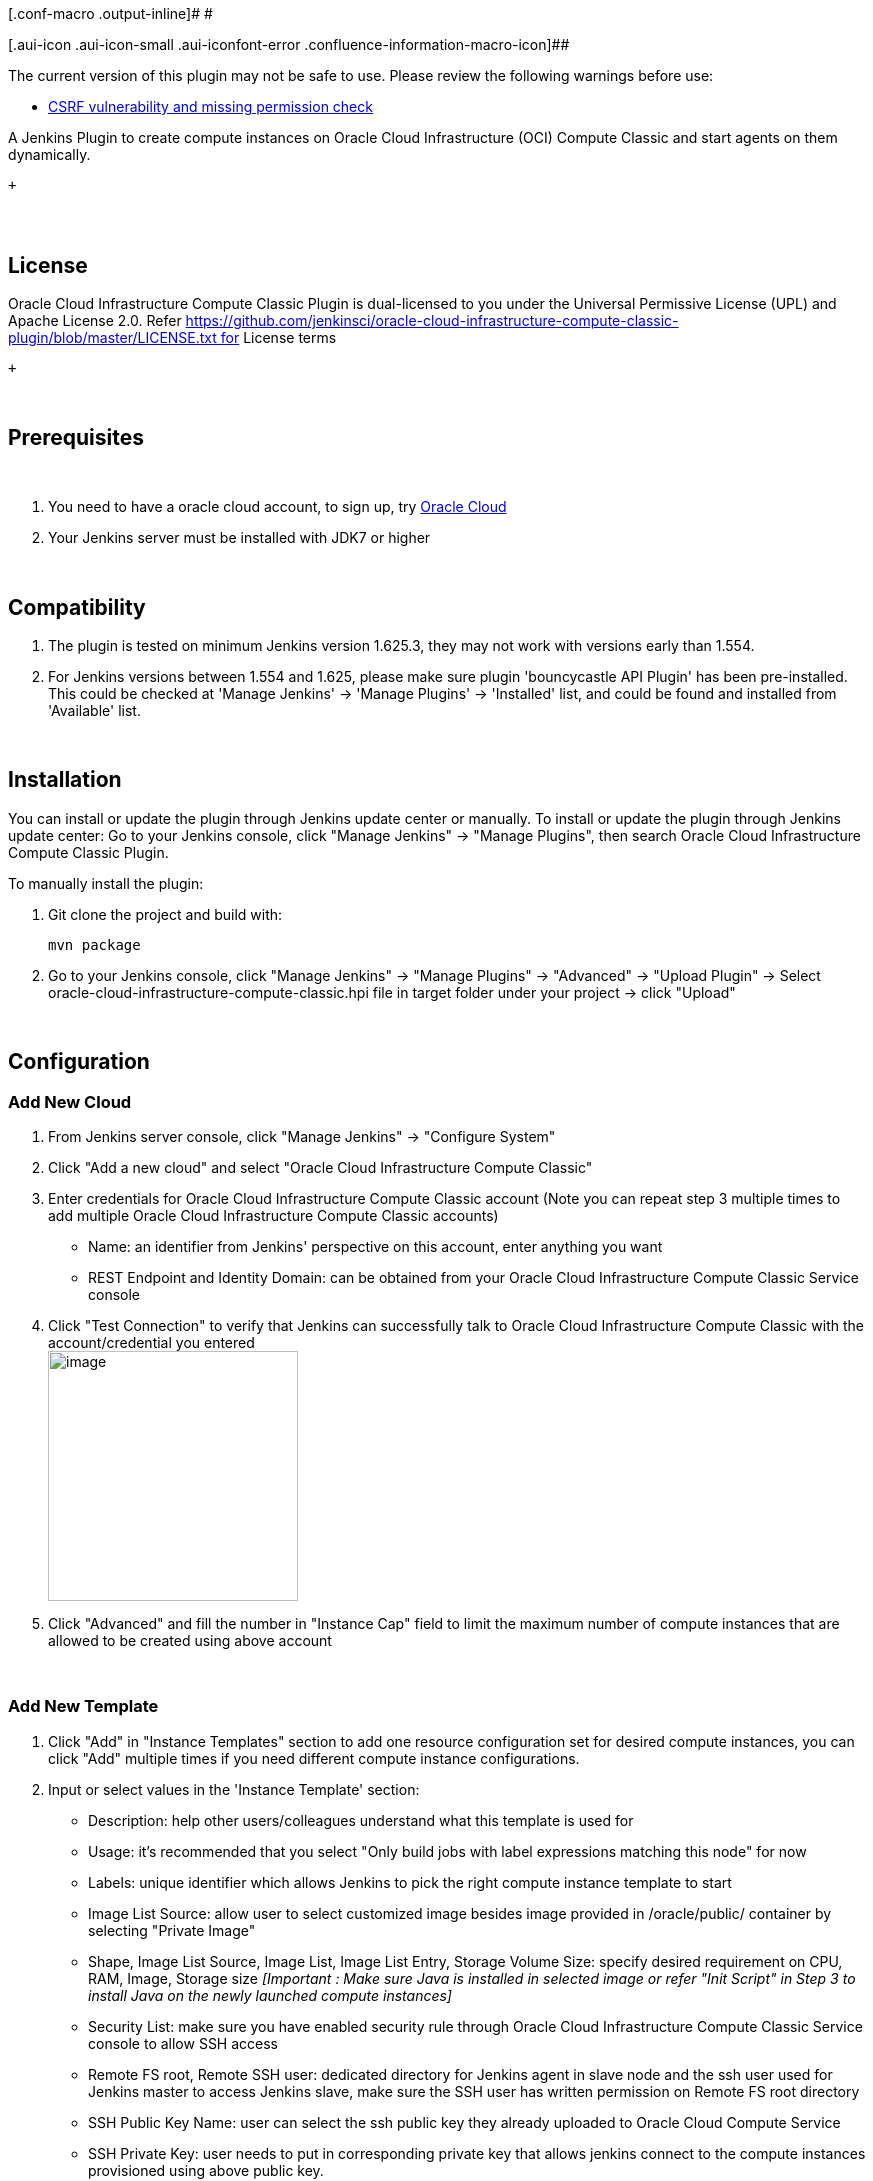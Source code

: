 [.conf-macro .output-inline]# #

[.aui-icon .aui-icon-small .aui-iconfont-error .confluence-information-macro-icon]##

The current version of this plugin may not be safe to use. Please review
the following warnings before use:

* https://jenkins.io/security/advisory/2019-10-16/#SECURITY-1462[CSRF
vulnerability and missing permission check]

A Jenkins Plugin to create compute instances on Oracle Cloud
Infrastructure (OCI) Compute Classic and start agents on them
dynamically.

 +

[[OracleCloudInfrastructureComputeClassicPlugin-]]
==  

[[OracleCloudInfrastructureComputeClassicPlugin-License]]
== License

Oracle Cloud Infrastructure Compute Classic Plugin is dual-licensed to
you under the Universal Permissive License (UPL) and Apache License 2.0.
Refer https://github.com/jenkinsci/oracle-cloud-infrastructure-compute-classic-plugin/blob/master/LICENSE.txt for
License terms

 +

 

[[OracleCloudInfrastructureComputeClassicPlugin-Prerequisites]]
== Prerequisites

 

. You need to have a oracle cloud account, to sign up,
try https://cloud.oracle.com/en_US/tryit[Oracle Cloud]
. Your Jenkins server must be installed with JDK7 or higher

 

[[OracleCloudInfrastructureComputeClassicPlugin-Compatibility]]
== Compatibility

. The plugin is tested on minimum Jenkins version 1.625.3, they may not
work with versions early than 1.554.
. For Jenkins versions between 1.554 and 1.625, please make sure plugin
'bouncycastle API Plugin' has been pre-installed. This could be checked
at 'Manage Jenkins' -> 'Manage Plugins' -> 'Installed' list, and could
be found and installed from 'Available' list.

 

[[OracleCloudInfrastructureComputeClassicPlugin-Installation]]
== Installation

You can install or update the plugin through Jenkins update center or
manually. To install or update the plugin through Jenkins update center:
Go to your Jenkins console, click "Manage Jenkins" -> "Manage Plugins",
then search Oracle Cloud Infrastructure Compute Classic Plugin.

To manually install the plugin:

. Git clone the project and build with:
+
....
mvn package
....
. Go to your Jenkins console, click "Manage Jenkins" -> "Manage Plugins"
-> "Advanced" -> "Upload Plugin" -> Select
oracle-cloud-infrastructure-compute-classic.hpi file in target folder
under your project -> click "Upload"

 

[[OracleCloudInfrastructureComputeClassicPlugin-Configuration]]
== Configuration

[[OracleCloudInfrastructureComputeClassicPlugin-AddNewCloud]]
=== Add New Cloud

. From Jenkins server console, click "Manage Jenkins" -> "Configure
System"
. Click "Add a new cloud" and select "Oracle Cloud Infrastructure
Compute Classic"
. Enter credentials for Oracle Cloud Infrastructure Compute Classic
account (Note you can repeat step 3 multiple times to add multiple
Oracle Cloud Infrastructure Compute Classic accounts)
* Name: an identifier from Jenkins' perspective on this account, enter
anything you want
* REST Endpoint and Identity Domain: can be obtained from your Oracle
Cloud Infrastructure Compute Classic Service console
. Click "Test Connection" to verify that Jenkins can successfully talk
to Oracle Cloud Infrastructure Compute Classic with the
account/credential you entered +
[.confluence-embedded-file-wrapper .confluence-embedded-manual-size]#image:docs/images/image2018-1-16_13:50:58.png[image,height=250]#
. Click "Advanced" and fill the number in "Instance Cap" field to limit
the maximum number of compute instances that are allowed to be created
using above account

 

[[OracleCloudInfrastructureComputeClassicPlugin-AddNewTemplate]]
=== Add New Template

. Click "Add" in "Instance Templates" section to add one resource
configuration set for desired compute instances, you can click "Add"
multiple times if you need different compute instance configurations.
. Input or select values in the 'Instance Template' section:
* Description: help other users/colleagues understand what this template
is used for
* Usage: it's recommended that you select "Only build jobs with label
expressions matching this node" for now
* Labels: unique identifier which allows Jenkins to pick the right
compute instance template to start
* Image List Source: allow user to select customized image besides image
provided in /oracle/public/ container by selecting "Private Image"
* Shape, Image List Source, Image List, Image List Entry, Storage Volume
Size: specify desired requirement on CPU, RAM, Image, Storage
size _[Important : Make sure Java is installed in selected image or
refer "Init Script" in Step 3 to install Java on the newly launched
compute instances]_
* Security List: make sure you have enabled security rule through Oracle
Cloud Infrastructure Compute Classic Service console to allow SSH access
* Remote FS root, Remote SSH user: dedicated directory for Jenkins agent
in slave node and the ssh user used for Jenkins master to access Jenkins
slave, make sure the SSH user has written permission on Remote FS root
directory
* SSH Public Key Name: user can select the ssh public key they already
uploaded to Oracle Cloud Compute Service
* SSH Private Key: user needs to put in corresponding private key that
allows jenkins connect to the compute instances provisioned using above
public key.
. Click "Verify SSH Key Pair" to verify the public key and private key
are matched or not as below. +
[.confluence-embedded-file-wrapper .confluence-embedded-manual-size]#image:docs/images/image2018-1-16_13:53:5.png[image,height=250]#
. Click "Advanced" for more configuration options:
* Orchestration Description:description for oplan orchestration of each
compute cloud instance. If unspecified, default value "Jenkins agent"
will be used. Refer Orchestrations v1 Templates for details info.
* Start Timeout Seconds: number of seconds to wait for new Oracle Cloud
Infrastructure Compute Classic instance to reach state "ready", default
value is 300. Refer Orchestrations v1 Life Cycle for details info.
* SSH Connection Timeout Seconds: number of seconds to wait for new
Oracle Cloud Infrastructure Compute Classic instance from state "ready"
to be SSH connectable from Jenkins master, default value is 60.
* Idle Termination Minutes:number of minutes for Jenkins to wait before
deleting an idle slave, which means completely removal of the created
Oracle Cloud Infrastructure Compute Classic instance. A value of 0 (or
an empty string) indicates that idle slaves should never be
stopped/deleted. As an example, let's say a slave was started at 11:00
and Idle Termination Minutes was set 5. The slave executed several
Jenkins jobs from 11:00 to 11:20, and has been idle since then. At 11:25
Jenkins finds the idle timeout of above slave has reached and the slave
will be deleted.
* Number of Executors: this controls the number of concurrent builds
that Jenkins can perform. So the value affects the overall system load
Jenkins may incur. A good value to start with would be the number of
processors on your system.
* Increasing this value beyond that would cause each build to take
longer, but it could increase the overall throughput, because it allows
CPU to build one project while another build is waiting for I/O.
* When using Jenkins in the master/slave mode, setting this value to 0
would prevent the master from doing any building on its own. Slaves may
not have zero executors, but may be temporarily disabled using the
button on the slave's status page.
* Init Script: Corresponds to "opc-init", user can define several lines
of shell based commands to configure the provisioned compute instances
(One-time) before the first Jenkins job starts to build; for example, if
the image user selected does not have Java pre-installed, user can input
Java installation command like "sudo yum -y install java"
* Init Script Timeout: Number of seconds to wait for the completion of
Init Script. Default value is 120 seconds. +
[.confluence-embedded-file-wrapper .confluence-embedded-manual-size]#image:docs/images/image2018-1-16_13:53:42.png[image,height=250]#
. Click "Save" or "Apply"

 

 

[[OracleCloudInfrastructureComputeClassicPlugin-Jobconfiguration]]
==== Job configuration

We have added an instance template with a specific label string, to
restrict projects can be run with this kind of template, user can simply
input the same label string in "Label Expression" field of the Jenkins
job configuration page.

 

[[OracleCloudInfrastructureComputeClassicPlugin-Changelog]]
=== Changelog
